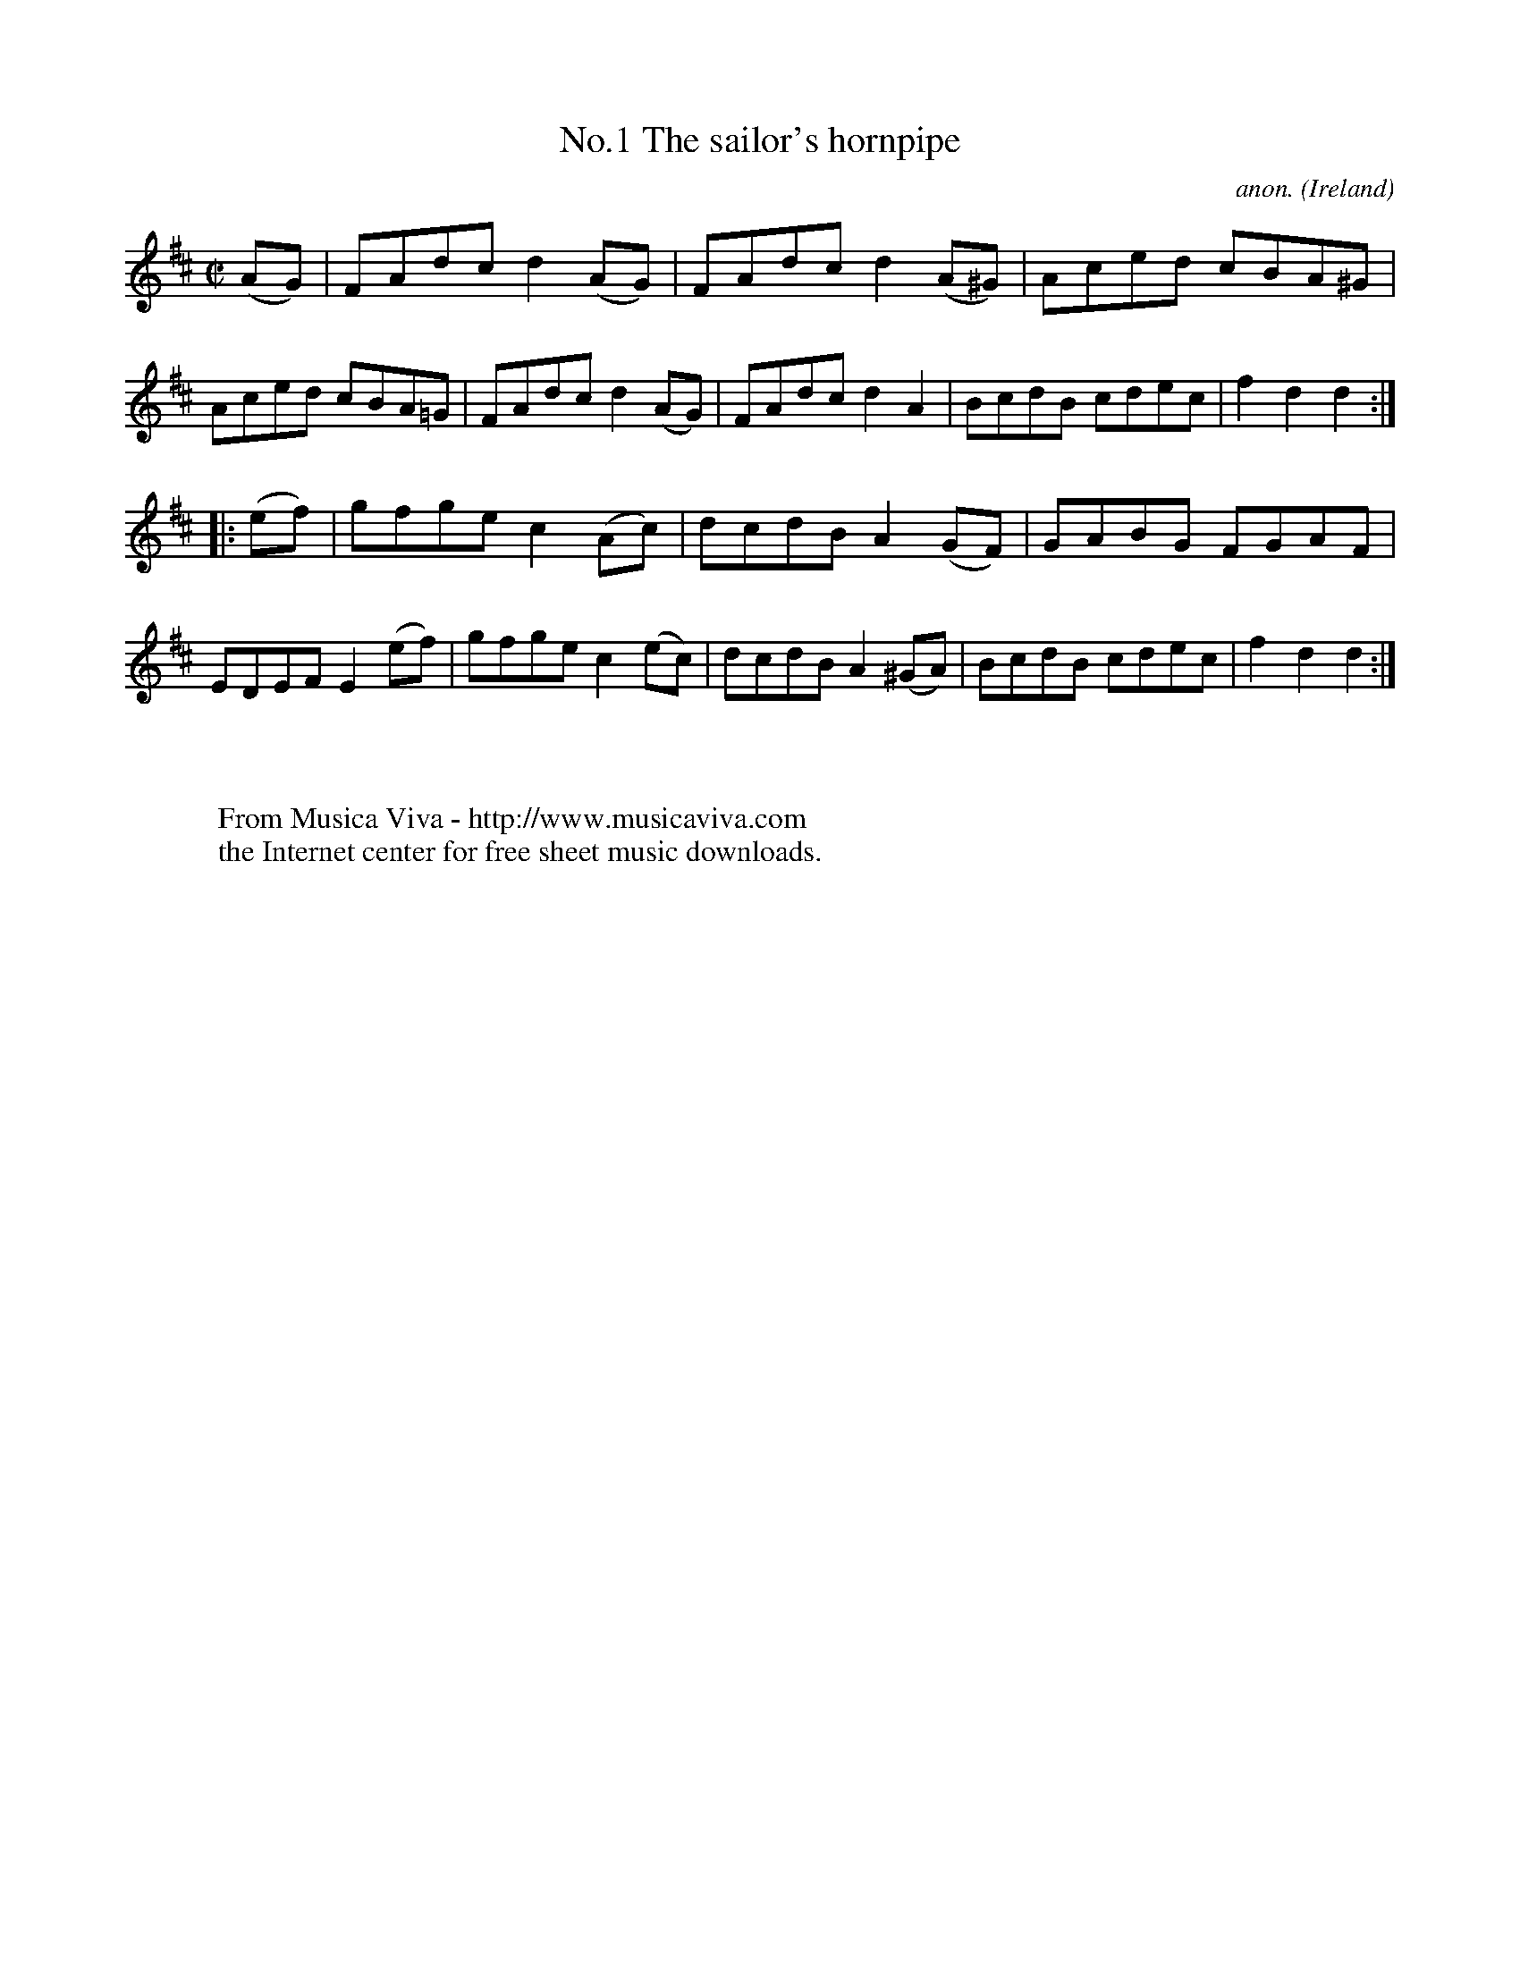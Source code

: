 X:826
T:No.1 The sailor's hornpipe
C:anon.
O:Ireland
B:Francis O'Neill: "The Dance Music of Ireland" (1907) no. 826
R:hornpipe
Z:Transcribed by Frank Nordberg - http://www.musicaviva.com
F:http://www.musicaviva.com/abc/tunes/ireland/oneill-1001/0826/oneill-1001-0826-1.abc
%Title in index: "Sailor's hornpipe, No. 1"
M:C|
L:1/8
K:D
(AG) | FAdc d2 (AG) | FAdc d2 (A^G) | Aced cBA^G | Aced cBA=G |\
FAdc d2 (AG) | FAdc d2 A2 | BcdB cdec | f2 d2 d2 :|
|: (ef) | gfge c2 (Ac) | dcdB A2 (GF) | GABG FGAF | EDEF E2 (ef) |\
gfge c2 (ec) | dcdB A2 (^GA) | BcdB cdec | f2 d2 d2 :|
W:
W:
W:  From Musica Viva - http://www.musicaviva.com
W:  the Internet center for free sheet music downloads.
